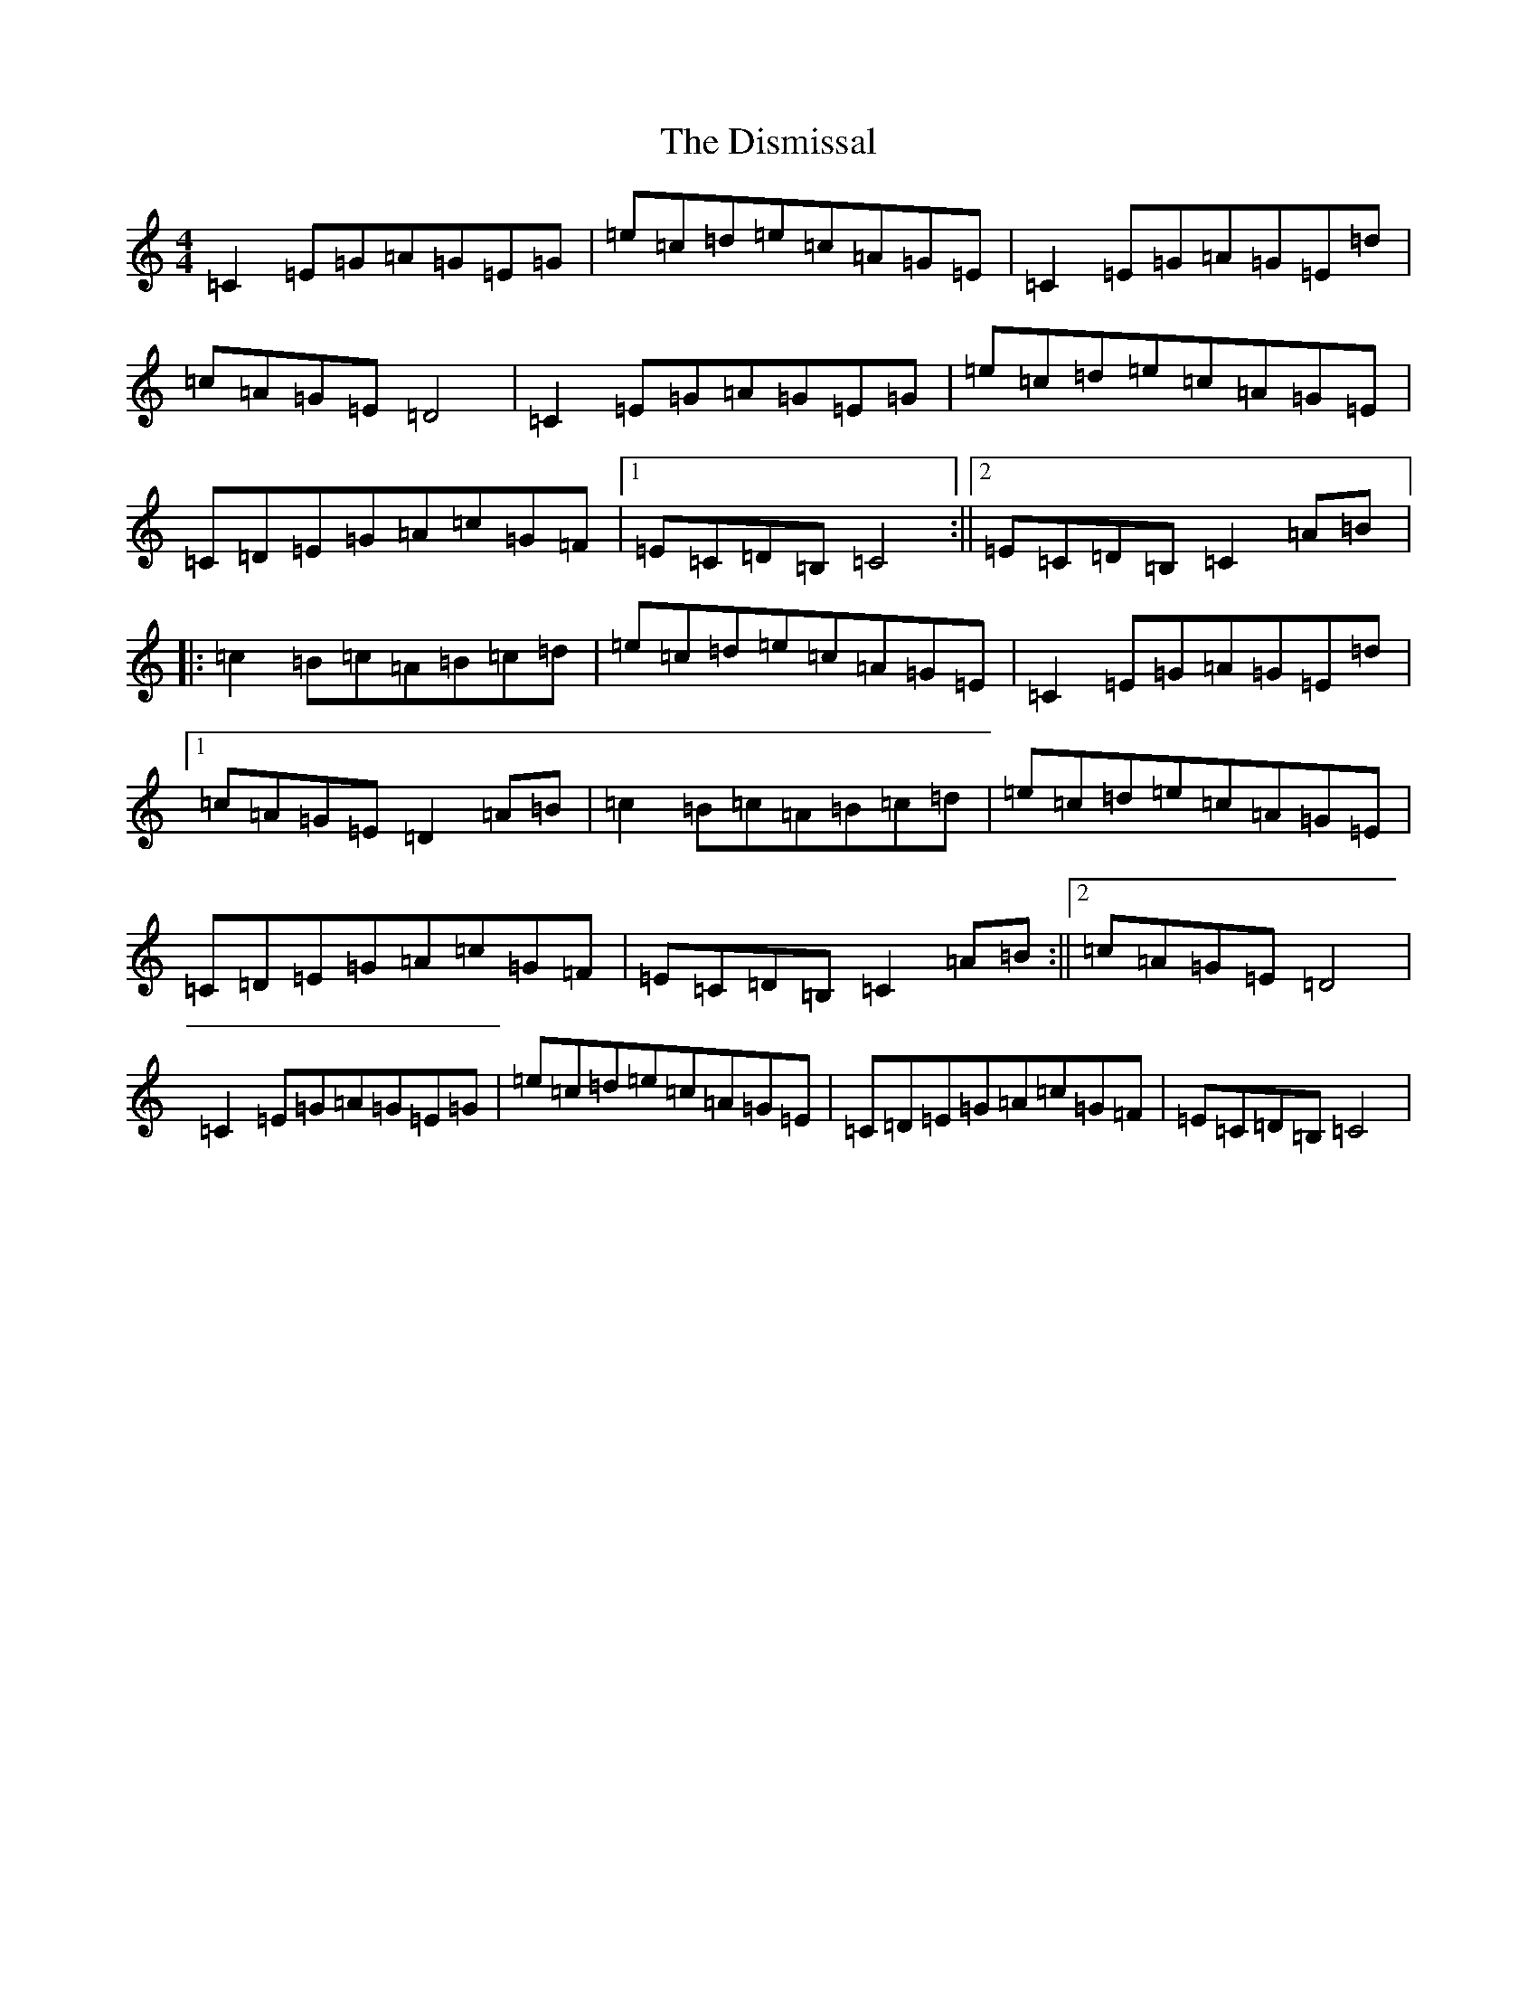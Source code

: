 X: 5286
T: Dismissal, The
S: https://thesession.org/tunes/5158#setting5158
R: reel
M:4/4
L:1/8
K: C Major
=C2=E=G=A=G=E=G|=e=c=d=e=c=A=G=E|=C2=E=G=A=G=E=d|=c=A=G=E=D4|=C2=E=G=A=G=E=G|=e=c=d=e=c=A=G=E|=C=D=E=G=A=c=G=F|1=E=C=D=B,=C4:||2=E=C=D=B,=C2=A=B|:=c2=B=c=A=B=c=d|=e=c=d=e=c=A=G=E|=C2=E=G=A=G=E=d|1=c=A=G=E=D2=A=B|=c2=B=c=A=B=c=d|=e=c=d=e=c=A=G=E|=C=D=E=G=A=c=G=F|=E=C=D=B,=C2=A=B:||2=c=A=G=E=D4|=C2=E=G=A=G=E=G|=e=c=d=e=c=A=G=E|=C=D=E=G=A=c=G=F|=E=C=D=B,=C4|